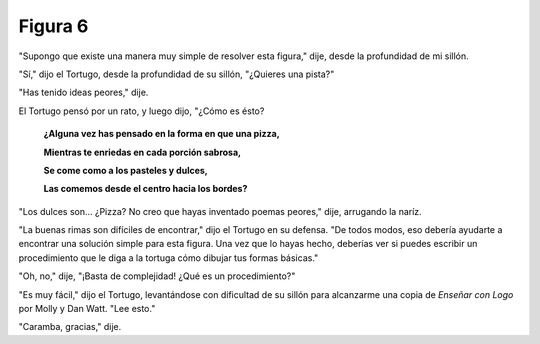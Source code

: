 Figura 6
========

.. image:: _static/images/confusion-6.svg
   :height: 300px
   :width: 300px
   :scale: 50 %
   :alt: Puzzle 6
   :align: left

"Supongo que existe una manera muy simple de resolver esta figura," dije, desde la profundidad de mi sillón. 

"Sí," dijo el Tortugo, desde la profundidad de su sillón, "¿Quieres una pista?"

"Has tenido ideas peores," dije. 

El Tortugo pensó por un rato, y luego dijo, "¿Cómo es ésto?


    **¿Alguna vez has pensado en la forma en que una pizza,**

    **Mientras te enriedas en cada porción sabrosa,**

    **Se come como a los pasteles y dulces,**

    **Las comemos desde el centro hacia los bordes?** 


"Los dulces son... ¿Pizza? No creo que hayas inventado poemas peores," dije, arrugando la naríz. 

"La buenas rimas son difíciles de encontrar," dijo el Tortugo en su defensa. "De todos modos, eso debería ayudarte a encontrar una solución simple para esta figura. Una vez que lo hayas hecho, deberías ver si puedes escribir un procedimiento que le diga a la tortuga cómo dibujar tus formas básicas."

"Oh, no," dije, "¡Basta de complejidad! ¿Qué es un procedimiento?"

"Es muy fácil," dijo el Tortugo, levantándose con dificultad de su sillón para alcanzarme una copia de *Enseñar con Logo* por Molly y Dan Watt. "Lee esto." 

"Caramba, gracias," dije. 

